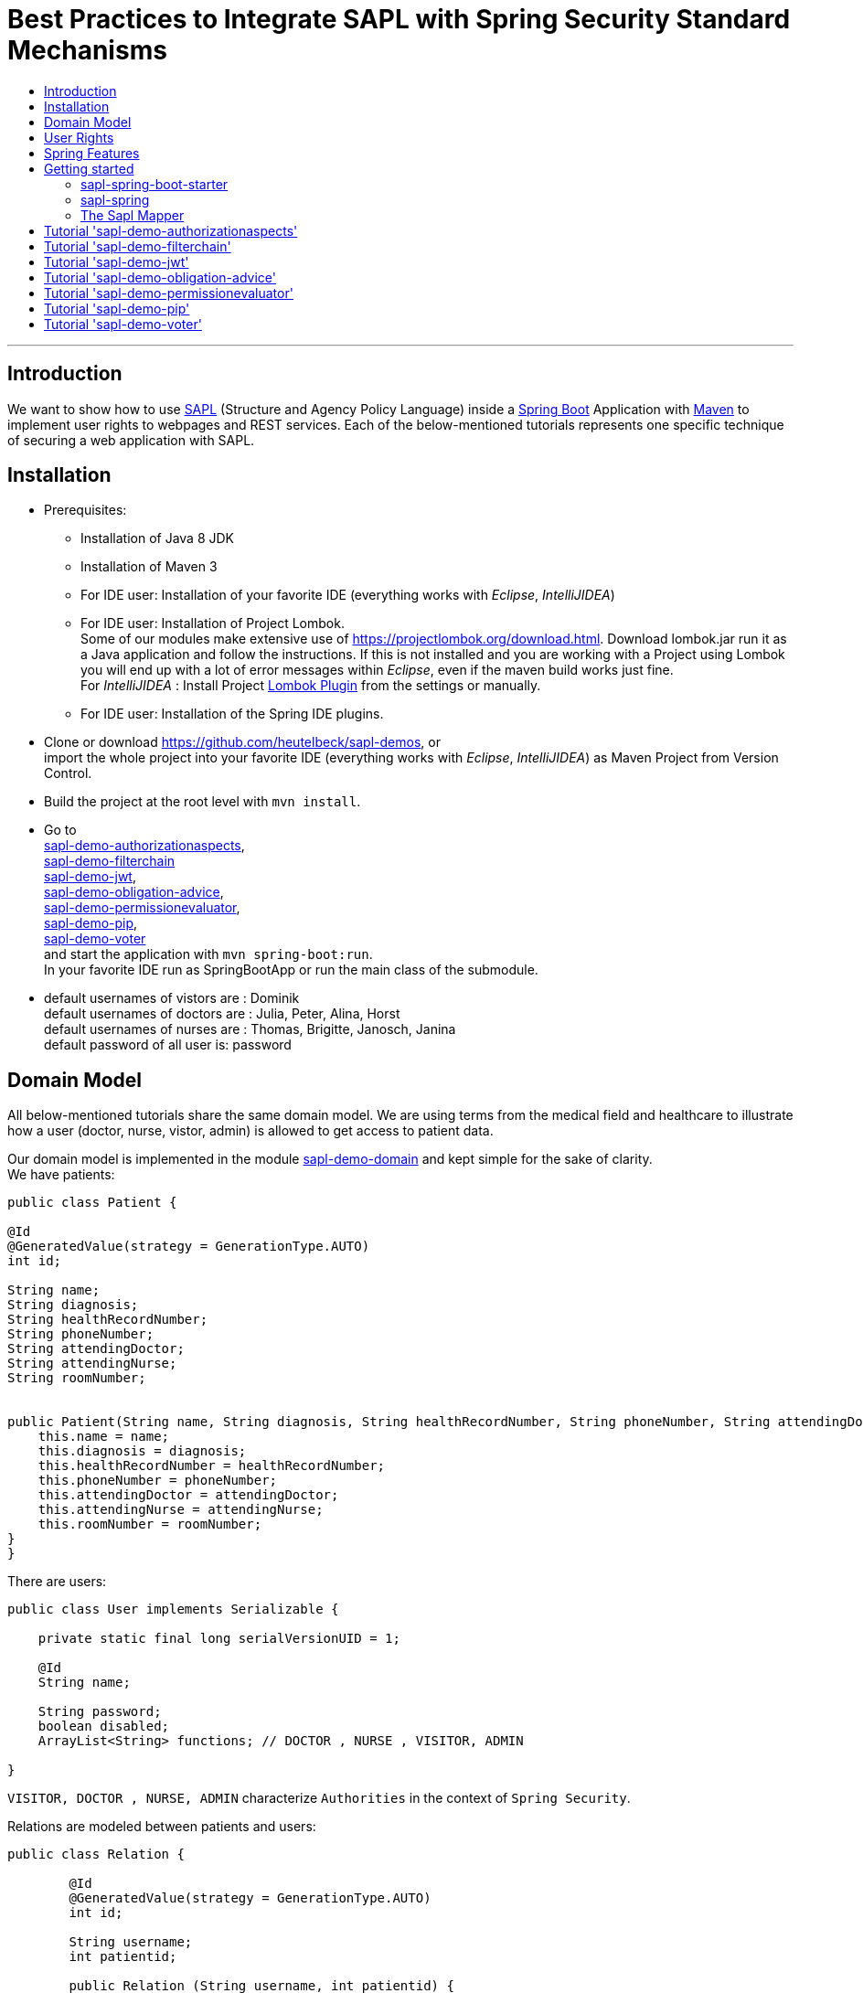 = Best Practices to Integrate SAPL with Spring Security Standard Mechanisms
:toc:
:toc-title:
:linkattrs:



***

== Introduction

We want to show how to use https://github.com/heutelbeck/sapl-policy-engine/blob/master/sapl-documentation/src/asciidoc/sapl-reference.adoc[SAPL] (Structure and Agency Policy Language)
inside a https://projects.spring.io/spring-boot/[Spring Boot] Application with https://maven.apache.org/[Maven] to implement user rights
to webpages and REST services. Each of the below-mentioned tutorials represents one specific technique of securing a web application with SAPL.

== Installation

* Prerequisites:
**  Installation of  Java 8 JDK
** Installation of Maven 3
** For IDE user: Installation of your favorite IDE (everything works with _Eclipse_, _IntelliJIDEA_)
**  For IDE user: Installation of Project Lombok. +
   Some of our modules make extensive use of https://projectlombok.org/download.html. Download lombok.jar run it as a Java application and follow the instructions. If this is not installed and you are working with a Project using Lombok you will end up with a lot of error messages within _Eclipse_, even if the maven build works just fine. +
   For _IntelliJIDEA_ : Install Project https://plugins.jetbrains.com/plugin/6317-lombok-plugin[Lombok Plugin] from the settings or manually.
** For IDE user: Installation of the Spring IDE plugins.

* Clone or download https://github.com/heutelbeck/sapl-demos, or +
import the whole project into your favorite IDE (everything works with _Eclipse_, _IntelliJIDEA_)  as Maven Project from Version Control.

* Build the project at the root level with `mvn install`.

* Go to  +
 https://github.com/heutelbeck/sapl-demos/blob/master/sapl-demo-authorizationaspects[sapl-demo-authorizationaspects], +
 https://github.com/heutelbeck/sapl-demos/blob/master/sapl-demo-filterchain[sapl-demo-filterchain] +
 https://github.com/heutelbeck/sapl-demos/blob/master/sapl-demo-jwt[sapl-demo-jwt], +
 https://github.com/heutelbeck/sapl-demos/blob/master/sapl-demo-obligation-advice[sapl-demo-obligation-advice], +
 https://github.com/heutelbeck/sapl-demos/blob/master/sapl-demo-permissionevaluator[sapl-demo-permissionevaluator], +
 https://github.com/heutelbeck/sapl-demos/blob/master/sapl-demo-pip[sapl-demo-pip], +
 https://github.com/heutelbeck/sapl-demos/blob/master/sapl-demo-voter[sapl-demo-voter] +
 and start the application with `mvn spring-boot:run`. +
  In your favorite IDE  run as SpringBootApp or run the main class of the submodule.

* default usernames of vistors  are :   Dominik +
  default usernames of doctors  are :   Julia, Peter, Alina, Horst +
  default usernames of nurses  are : Thomas, Brigitte, Janosch, Janina +
  default password of all user is:  password



== Domain Model

All below-mentioned tutorials  share the same domain model.
We are using terms from the medical field and healthcare to illustrate how a user (doctor, nurse, vistor, admin) is allowed to get access to patient data.


Our domain model is implemented in the module https://github.com/heutelbeck/sapl-demos/tree/master/sapl-demo-domain[sapl-demo-domain]
and kept simple for the sake of clarity. +
We have patients:

```java

public class Patient {

@Id
@GeneratedValue(strategy = GenerationType.AUTO)
int id;

String name;
String diagnosis;
String healthRecordNumber;
String phoneNumber;
String attendingDoctor;
String attendingNurse;
String roomNumber;


public Patient(String name, String diagnosis, String healthRecordNumber, String phoneNumber, String attendingDoctor, String attendingNurse, String roomNumber) {
    this.name = name;
    this.diagnosis = diagnosis;
    this.healthRecordNumber = healthRecordNumber;
    this.phoneNumber = phoneNumber;
    this.attendingDoctor = attendingDoctor;
    this.attendingNurse = attendingNurse;
    this.roomNumber = roomNumber;
}
}

```
There are users:

```java
public class User implements Serializable {

    private static final long serialVersionUID = 1;

    @Id
    String name;

    String password;
    boolean disabled;
    ArrayList<String> functions; // DOCTOR , NURSE , VISITOR, ADMIN

}
```
`VISITOR, DOCTOR , NURSE, ADMIN` characterize `Authorities` in the context of `Spring Security`.



Relations are modeled between patients and users:

```java
public class Relation {

	@Id
	@GeneratedValue(strategy = GenerationType.AUTO)
	int id;

	String username;
	int patientid;

	public Relation (String username, int patientid) {
		this.username = username;
		this.patientid = patientid;
	}
}

```

== User Rights

User rights are constantly refined and captured with human readable phrases within SAPL Policies.
Here is a small excerpt of access permissions to `Patient` fields  for  particular authorities:

- `VISITOR` +
can only read phoneNumber and name; is not allowed for  updating and deleting;
- `NURSE` +
can read phoneNumber, name, a blackened  healthRecordNumber; can read diagnosis only if she is attendingNurse;
is allowed for updating name, phoneNumber;
is allowed for updating attendingNurse; is not allowed for deleting;
- `DOCTOR` +
 can read all Patient fields, but only diagnosis if she is attendingDoctor;
 can update all fields, but only diagnosis if she is attendingDoctor; is allowed for deleting Patients;

The following table gives an overview of all current user rights:

.User rights
[frame="topbot",options="header"]
|=============================================================================================================================================================
|User Role| see name|see phone|see HRN   |see diagnosis   |update diagnosis|create patient|update patient    |delete patient|change att. doctor|change att. nurse|see room number    |
|Doctor   |    X    |     X   |   X      |X (only att.doc)|X (only att.doc)|       X      |        X         |      X       |         X        |                 | X (only relatives)|
|Nurse    |    X    |     X   |blacken(1)|X (only att.nur)|                |              |X (name and phone)|              |                  |         X       | X (only relatives)|
|Visitor  |    X    |     X   |          |                |                |              |                  |              |                  |                 | X (only relatives)|
|=============================================================================================================================================================

== Spring Features
General spring features in all tutorials  are:

* https://projects.spring.io/spring-boot/[Spring Boot]
* Standard SQL database: http://www.h2database.com[H2] (In-Memory), programmable via JPA
* http://hibernate.org/[Hibernate]
* web interfaces (Rest, UI) with Spring MVC
* model classes (Patient, User, Relation), CrudRepositories in JPA
* https://projects.spring.io/spring-security/[Spring Security]
* https://www.thymeleaf.org/[Thymeleaf]

== Getting started
In this section you will find elements of the Sapl Spring Integration which are used in all sub projects.

=== sapl-spring-boot-starter

Obtaining a decision from SAPL Policies we need a `PolicyDecisionPoint`(`PDP`). A `PDP` as a `bean`  is  available as dependency for
a Spring Boot Starter Project, configured in the module https://github.com/heutelbeck/sapl-policy-engine/tree/master/sapl-spring-boot-starter[sapl-spring-boot-starter]
from project <https://github.com/heutelbeck/sapl-policy-engine> .
Add a maven dependency to integrate remote or embedded `PDP` into a Spring Boot Project with:

```java
<dependency>
        <groupId>io.sapl</groupId>
        <artifactId>sapl-spring-boot-starter</artifactId>
        <version>1.0.0-SNAPSHOT</version>
</dependency>
```

=== sapl-spring



In conjunction with SAPL requests we need a  https://github.com/heutelbeck/sapl-policy-engine/blob/master/sapl-spring/src/main/java/io/sapl/spring/SAPLAuthorizator.java[SAPLAuthorizator], mapper classes, etc. .
The module https://github.com/heutelbeck/sapl-policy-engine/tree/master/sapl-spring[sapl-spring] from <https://github.com/heutelbeck/sapl-policy-engine> provides marshalling
and itself is loaded as dependency within the dependency to https://github.com/heutelbeck/sapl-demos/blob/master/docs/src/asciidoc/tutorial.adoc#sapl-spring-boot-starter[sapl-spring-boot-starter].

=== The Sapl Mapper
With the Sapl Mapper you can map every class to something you want to use in your Sapl Request. To map a certain class you have to create a `SaplClassMapper`. The class mapper has to override two methods. The method `getMappedClass` just has to return the class which should be mapped. The method `map` does the actual mapping and returns the result of the mapping. Here you can see an example of a class mapper:

```java
public class AuthenticationMapper implements SaplClassMapper {

	@Override
	public Object map(Object objectToMap, SaplRequestElement element) {
		Authentication authentication = (Authentication) objectToMap;
		return new AuthenticationSubject(authentication);
	}

	@Override
	public Class<?> getMappedClass() {
		return Authentication.class;
	}
}

```

If you want to do different mapping for `SUBJECT`, `ACTION`, `RESOURCE` and `ENVIRONMENT` you can check the `SaplRequestElement`, which tells the mapper on which place the Object that should be mapped is in the Sapl Request. In the following example you can see a mapper, that does different mapping for `ACTION` and `RESOURCE`.

```java
public class HttpServletRequestMapper implements SaplClassMapper {

	@Override
	public Object map(Object objectToMap, SaplRequestElement element) {
		
		HttpServletRequest request = (HttpServletRequest) objectToMap;
		
		if(element == (SaplRequestElement.ACTION)) {
			return new HttpAction(request).getMethod();
		}
		
		if(element == (SaplRequestElement.RESOURCE)) {
			return new HttpResource(request).getUri();
		}
		
		return objectToMap;
	}


	@Override
	public Class<?> getMappedClass() {
		return HttpServletRequest.class;
	}

}
```

You can provide all your mappers to your application by registering them to a `SaplMapper` and by returning this `SaplMapper` in a Bean: 

```java
   @Bean
	public SaplMapper getSaplMapper() {
		SaplMapper saplMapper = new SimpleSaplMapper();
		saplMapper.register(new AuthenticationMapper());
		saplMapper.register(new HttpServletRequestMapper());
		saplMapper.register(new PatientMapper());
		return saplMapper;
	}
```

The `SimpleSaplMapper` is an easy option for getting started. If you want more customization, you can create your own SaplMapper by implementing the interface `SaplMapper`.

== Tutorial  https://github.com/heutelbeck/sapl-demos/blob/master/sapl-demo-authorizationaspects['sapl-demo-authorizationaspects']

https://github.com/heutelbeck/sapl-demos/blob/master/sapl-demo-authorizationaspects/README.md

== Tutorial https://github.com/heutelbeck/sapl-demos/blob/master/sapl-demo-filterchain['sapl-demo-filterchain']

https://github.com/heutelbeck/sapl-demos/blob/master/sapl-demo-filterchain/README.md

== Tutorial https://github.com/heutelbeck/sapl-demos/blob/master/sapl-demo-jwt['sapl-demo-jwt']



== Tutorial https://github.com/heutelbeck/sapl-demos/blob/master/sapl-demo-obligation-advice['sapl-demo-obligation-advice']

https://github.com/heutelbeck/sapl-demos/blob/master/sapl-demo-obligation-advice/README.md

== Tutorial https://github.com/heutelbeck/sapl-demos/blob/master/sapl-demo-permissionevaluator['sapl-demo-permissionevaluator']
This tutorial makes extensive use of the https://docs.spring.io/spring-security/site/docs/5.0.2.BUILD-SNAPSHOT/reference/htmlsingle/#el-permission-evaluator[PermissionEvaluator Interface]
from https://projects.spring.io/spring-security/[Spring Security]. +
Go to
https://github.com/heutelbeck/sapl-demos/blob/master/sapl-demo-permissionevaluator/README.md .

== Tutorial https://github.com/heutelbeck/sapl-demos/blob/master/sapl-demo-pip['sapl-demo-pip']

https://github.com/heutelbeck/sapl-demos/blob/master/sapl-demo-pip/README.md

== Tutorial https://github.com/heutelbeck/sapl-demos/blob/master/sapl-demo-voter['sapl-demo-voter']

https://github.com/heutelbeck/sapl-demos/blob/master/sapl-demo-voter/Readme.MD




